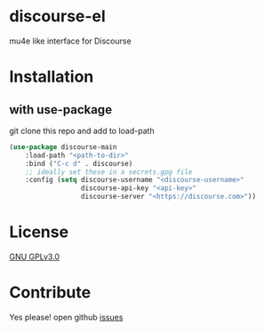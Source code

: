 * discourse-el
mu4e like interface for Discourse

#+html: <p align="center"><img src="1.png" /></p>
* Installation
** with use-package
git clone this repo and add to load-path
#+begin_src emacs-lisp
  (use-package discourse-main
      :load-path "<path-to-dir>"
      :bind ("C-c d" . discourse)
      ;; ideally set these in a secrets.gpg file
      :config (setq discourse-username "<discourse-username>"
                    discourse-api-key "<api-key>"
                    discourse-server "<https://discourse.com>"))
#+end_src

* License

  [[file:LICENSE][GNU GPLv3.0]]

* Contribute

  Yes please! open github [[https://github.com/manojm321/discourse-el/issues][issues]]
